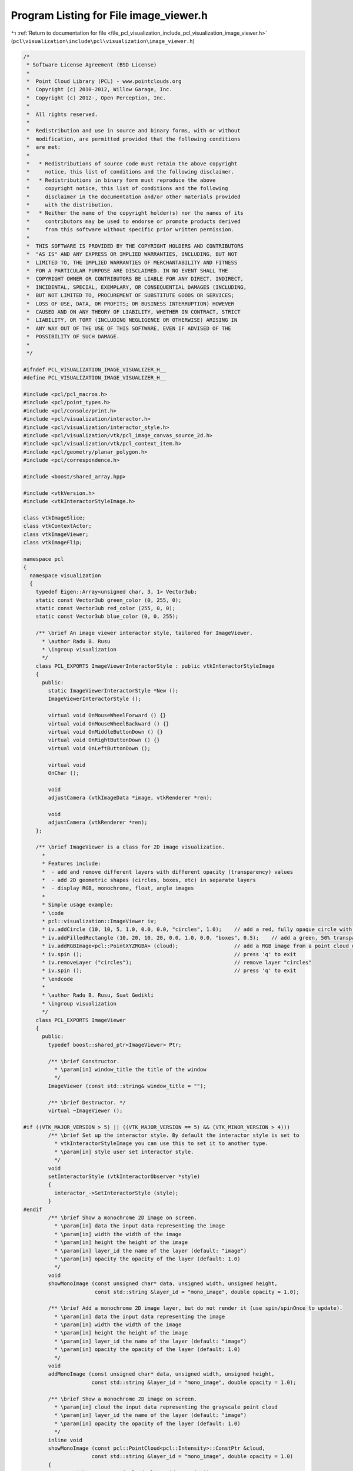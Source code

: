 
.. _program_listing_file_pcl_visualization_include_pcl_visualization_image_viewer.h:

Program Listing for File image_viewer.h
=======================================

|exhale_lsh| :ref:`Return to documentation for file <file_pcl_visualization_include_pcl_visualization_image_viewer.h>` (``pcl\visualization\include\pcl\visualization\image_viewer.h``)

.. |exhale_lsh| unicode:: U+021B0 .. UPWARDS ARROW WITH TIP LEFTWARDS

.. code-block:: cpp

   /*
    * Software License Agreement (BSD License)
    *
    *  Point Cloud Library (PCL) - www.pointclouds.org
    *  Copyright (c) 2010-2012, Willow Garage, Inc.
    *  Copyright (c) 2012-, Open Perception, Inc.
    *
    *  All rights reserved.
    *
    *  Redistribution and use in source and binary forms, with or without
    *  modification, are permitted provided that the following conditions
    *  are met:
    *
    *   * Redistributions of source code must retain the above copyright
    *     notice, this list of conditions and the following disclaimer.
    *   * Redistributions in binary form must reproduce the above
    *     copyright notice, this list of conditions and the following
    *     disclaimer in the documentation and/or other materials provided
    *     with the distribution.
    *   * Neither the name of the copyright holder(s) nor the names of its
    *     contributors may be used to endorse or promote products derived
    *     from this software without specific prior written permission.
    *
    *  THIS SOFTWARE IS PROVIDED BY THE COPYRIGHT HOLDERS AND CONTRIBUTORS
    *  "AS IS" AND ANY EXPRESS OR IMPLIED WARRANTIES, INCLUDING, BUT NOT
    *  LIMITED TO, THE IMPLIED WARRANTIES OF MERCHANTABILITY AND FITNESS
    *  FOR A PARTICULAR PURPOSE ARE DISCLAIMED. IN NO EVENT SHALL THE
    *  COPYRIGHT OWNER OR CONTRIBUTORS BE LIABLE FOR ANY DIRECT, INDIRECT,
    *  INCIDENTAL, SPECIAL, EXEMPLARY, OR CONSEQUENTIAL DAMAGES (INCLUDING,
    *  BUT NOT LIMITED TO, PROCUREMENT OF SUBSTITUTE GOODS OR SERVICES;
    *  LOSS OF USE, DATA, OR PROFITS; OR BUSINESS INTERRUPTION) HOWEVER
    *  CAUSED AND ON ANY THEORY OF LIABILITY, WHETHER IN CONTRACT, STRICT
    *  LIABILITY, OR TORT (INCLUDING NEGLIGENCE OR OTHERWISE) ARISING IN
    *  ANY WAY OUT OF THE USE OF THIS SOFTWARE, EVEN IF ADVISED OF THE
    *  POSSIBILITY OF SUCH DAMAGE.
    *
    */
   
   #ifndef PCL_VISUALIZATION_IMAGE_VISUALIZER_H__
   #define PCL_VISUALIZATION_IMAGE_VISUALIZER_H__
   
   #include <pcl/pcl_macros.h>
   #include <pcl/point_types.h>
   #include <pcl/console/print.h>
   #include <pcl/visualization/interactor.h>
   #include <pcl/visualization/interactor_style.h>
   #include <pcl/visualization/vtk/pcl_image_canvas_source_2d.h>
   #include <pcl/visualization/vtk/pcl_context_item.h>
   #include <pcl/geometry/planar_polygon.h>
   #include <pcl/correspondence.h>
   
   #include <boost/shared_array.hpp>
   
   #include <vtkVersion.h>
   #include <vtkInteractorStyleImage.h>
   
   class vtkImageSlice;
   class vtkContextActor;
   class vtkImageViewer;
   class vtkImageFlip;
   
   namespace pcl
   {
     namespace visualization
     {
       typedef Eigen::Array<unsigned char, 3, 1> Vector3ub;
       static const Vector3ub green_color (0, 255, 0);
       static const Vector3ub red_color (255, 0, 0);
       static const Vector3ub blue_color (0, 0, 255);
   
       /** \brief An image viewer interactor style, tailored for ImageViewer.
         * \author Radu B. Rusu
         * \ingroup visualization
         */
       class PCL_EXPORTS ImageViewerInteractorStyle : public vtkInteractorStyleImage
       {
         public:
           static ImageViewerInteractorStyle *New ();
           ImageViewerInteractorStyle ();
   
           virtual void OnMouseWheelForward () {}
           virtual void OnMouseWheelBackward () {}
           virtual void OnMiddleButtonDown () {}
           virtual void OnRightButtonDown () {}
           virtual void OnLeftButtonDown ();
   
           virtual void
           OnChar ();
   
           void
           adjustCamera (vtkImageData *image, vtkRenderer *ren);
   
           void
           adjustCamera (vtkRenderer *ren);
       };
   
       /** \brief ImageViewer is a class for 2D image visualization.
         *
         * Features include:
         *  - add and remove different layers with different opacity (transparency) values
         *  - add 2D geometric shapes (circles, boxes, etc) in separate layers
         *  - display RGB, monochrome, float, angle images
         *
         * Simple usage example:
         * \code
         * pcl::visualization::ImageViewer iv;
         * iv.addCircle (10, 10, 5, 1.0, 0.0, 0.0, "circles", 1.0);    // add a red, fully opaque circle with radius 5 pixels at (10,10) in layer "circles"
         * iv.addFilledRectangle (10, 20, 10, 20, 0.0, 1.0, 0.0, "boxes", 0.5);    // add a green, 50% transparent box at (10,10->20,20) in layer "boxes"
         * iv.addRGBImage<pcl::PointXYZRGBA> (cloud);                  // add a RGB image from a point cloud dataset in an "rgb_image" default layer
         * iv.spin ();                                                 // press 'q' to exit
         * iv.removeLayer ("circles");                                 // remove layer "circles"
         * iv.spin ();                                                 // press 'q' to exit
         * \endcode
         * 
         * \author Radu B. Rusu, Suat Gedikli
         * \ingroup visualization
         */
       class PCL_EXPORTS ImageViewer
       {
         public:
           typedef boost::shared_ptr<ImageViewer> Ptr;
   
           /** \brief Constructor.
             * \param[in] window_title the title of the window
             */
           ImageViewer (const std::string& window_title = "");
   
           /** \brief Destructor. */
           virtual ~ImageViewer ();
          
   #if ((VTK_MAJOR_VERSION > 5) || ((VTK_MAJOR_VERSION == 5) && (VTK_MINOR_VERSION > 4)))
           /** \brief Set up the interactor style. By default the interactor style is set to
             * vtkInteractorStyleImage you can use this to set it to another type.
             * \param[in] style user set interactor style.
             */
           void
           setInteractorStyle (vtkInteractorObserver *style)
           {
             interactor_->SetInteractorStyle (style);
           }
   #endif
           /** \brief Show a monochrome 2D image on screen.
             * \param[in] data the input data representing the image
             * \param[in] width the width of the image
             * \param[in] height the height of the image
             * \param[in] layer_id the name of the layer (default: "image")
             * \param[in] opacity the opacity of the layer (default: 1.0)
             */
           void 
           showMonoImage (const unsigned char* data, unsigned width, unsigned height,
                          const std::string &layer_id = "mono_image", double opacity = 1.0);
   
           /** \brief Add a monochrome 2D image layer, but do not render it (use spin/spinOnce to update).
             * \param[in] data the input data representing the image
             * \param[in] width the width of the image
             * \param[in] height the height of the image
             * \param[in] layer_id the name of the layer (default: "image")
             * \param[in] opacity the opacity of the layer (default: 1.0)
             */
           void 
           addMonoImage (const unsigned char* data, unsigned width, unsigned height,
                         const std::string &layer_id = "mono_image", double opacity = 1.0);
   
           /** \brief Show a monochrome 2D image on screen.
             * \param[in] cloud the input data representing the grayscale point cloud
             * \param[in] layer_id the name of the layer (default: "image")
             * \param[in] opacity the opacity of the layer (default: 1.0)
             */
           inline void
           showMonoImage (const pcl::PointCloud<pcl::Intensity>::ConstPtr &cloud,
                         const std::string &layer_id = "mono_image", double opacity = 1.0)
           {
             return (showMonoImage (*cloud, layer_id, opacity));
           }
   
           /** \brief Add a monochrome 2D image layer, but do not render it (use spin/spinOnce to update).
             * \param[in] cloud the input data representing the grayscale point cloud
             * \param[in] layer_id the name of the layer (default: "image")
             * \param[in] opacity the opacity of the layer (default: 1.0)
             */
           inline void
           addMonoImage (const pcl::PointCloud<pcl::Intensity>::ConstPtr &cloud,
                        const std::string &layer_id = "mono_image", double opacity = 1.0)
           {
             return (addMonoImage (*cloud, layer_id, opacity));
           }
   
           /** \brief Show a monochrome 2D image on screen.
             * \param[in] cloud the input data representing the grayscale point cloud
             * \param[in] layer_id the name of the layer (default: "image")
             * \param[in] opacity the opacity of the layer (default: 1.0)
             */
           void
           showMonoImage (const pcl::PointCloud<pcl::Intensity> &cloud,
                         const std::string &layer_id = "mono_image", double opacity = 1.0);
   
           /** \brief Add a monochrome 2D image layer, but do not render it (use spin/spinOnce to update).
             * \param[in] cloud the input data representing the RGB point cloud
             * \param[in] layer_id the name of the layer (default: "image")
             * \param[in] opacity the opacity of the layer (default: 1.0)
             */
           void
           addMonoImage (const pcl::PointCloud<pcl::Intensity> &cloud,
                        const std::string &layer_id = "mono_image", double opacity = 1.0);
   
           /** \brief Show a monochrome 2D image on screen.
             * \param[in] cloud the input data representing the grayscale point cloud
             * \param[in] layer_id the name of the layer (default: "image")
             * \param[in] opacity the opacity of the layer (default: 1.0)
             */
           inline void
           showMonoImage (const pcl::PointCloud<pcl::Intensity8u>::ConstPtr &cloud,
                         const std::string &layer_id = "mono_image", double opacity = 1.0)
           {
             return (showMonoImage (*cloud, layer_id, opacity));
           }
   
           /** \brief Add a monochrome 2D image layer, but do not render it (use spin/spinOnce to update).
             * \param[in] cloud the input data representing the grayscale point cloud
             * \param[in] layer_id the name of the layer (default: "image")
             * \param[in] opacity the opacity of the layer (default: 1.0)
             */
           inline void
           addMonoImage (const pcl::PointCloud<pcl::Intensity8u>::ConstPtr &cloud,
                        const std::string &layer_id = "mono_image", double opacity = 1.0)
           {
             return (addMonoImage (*cloud, layer_id, opacity));
           }
   
           /** \brief Show a monochrome 2D image on screen.
             * \param[in] cloud the input data representing the grayscale point cloud
             * \param[in] layer_id the name of the layer (default: "image")
             * \param[in] opacity the opacity of the layer (default: 1.0)
             */
           void
           showMonoImage (const pcl::PointCloud<pcl::Intensity8u> &cloud,
                         const std::string &layer_id = "mono_image", double opacity = 1.0);
   
           /** \brief Add a monochrome 2D image layer, but do not render it (use spin/spinOnce to update).
             * \param[in] cloud the input data representing the RGB point cloud
             * \param[in] layer_id the name of the layer (default: "image")
             * \param[in] opacity the opacity of the layer (default: 1.0)
             */
           void
           addMonoImage (const pcl::PointCloud<pcl::Intensity8u> &cloud,
                        const std::string &layer_id = "mono_image", double opacity = 1.0);
   
           /** \brief Show a 2D RGB image on screen.
             * \param[in] data the input data representing the image
             * \param[in] width the width of the image
             * \param[in] height the height of the image
             * \param[in] layer_id the name of the layer (default: "image")
             * \param[in] opacity the opacity of the layer (default: 1.0)
             */
           void 
           showRGBImage (const unsigned char* data, unsigned width, unsigned height, 
                         const std::string &layer_id = "rgb_image", double opacity = 1.0);
   
           /** \brief Add an RGB 2D image layer, but do not render it (use spin/spinOnce to update).
             * \param[in] data the input data representing the image
             * \param[in] width the width of the image
             * \param[in] height the height of the image
             * \param[in] layer_id the name of the layer (default: "image")
             * \param[in] opacity the opacity of the layer (default: 1.0)
             */
           void 
           addRGBImage (const unsigned char* data, unsigned width, unsigned height, 
                        const std::string &layer_id = "rgb_image", double opacity = 1.0);
   
           /** \brief Show a 2D image on screen, obtained from the RGB channel of a point cloud.
             * \param[in] cloud the input data representing the RGB point cloud 
             * \param[in] layer_id the name of the layer (default: "image")
             * \param[in] opacity the opacity of the layer (default: 1.0)
             */
           template <typename T> inline void 
           showRGBImage (const typename pcl::PointCloud<T>::ConstPtr &cloud,
                         const std::string &layer_id = "rgb_image", double opacity = 1.0)
           {
             return (showRGBImage<T> (*cloud, layer_id, opacity));
           }
   
           /** \brief Add an RGB 2D image layer, but do not render it (use spin/spinOnce to update).
             * \param[in] cloud the input data representing the RGB point cloud 
             * \param[in] layer_id the name of the layer (default: "image")
             * \param[in] opacity the opacity of the layer (default: 1.0)
             */
           template <typename T> inline void 
           addRGBImage (const typename pcl::PointCloud<T>::ConstPtr &cloud,
                        const std::string &layer_id = "rgb_image", double opacity = 1.0)
           {
             return (addRGBImage<T> (*cloud, layer_id, opacity));
           }
   
           /** \brief Show a 2D image on screen, obtained from the RGB channel of a point cloud.
             * \param[in] cloud the input data representing the RGB point cloud 
             * \param[in] layer_id the name of the layer (default: "image")
             * \param[in] opacity the opacity of the layer (default: 1.0)
             */
           template <typename T> void 
           showRGBImage (const pcl::PointCloud<T> &cloud,
                         const std::string &layer_id = "rgb_image", double opacity = 1.0);
   
           /** \brief Add an RGB 2D image layer, but do not render it (use spin/spinOnce to update).
             * \param[in] cloud the input data representing the RGB point cloud 
             * \param[in] layer_id the name of the layer (default: "image")
             * \param[in] opacity the opacity of the layer (default: 1.0)
             */
           template <typename T> void 
           addRGBImage (const pcl::PointCloud<T> &cloud,
                        const std::string &layer_id = "rgb_image", double opacity = 1.0);
   
           /** \brief Show a 2D image (float) on screen.
             * \param[in] data the input data representing the image in float format
             * \param[in] width the width of the image
             * \param[in] height the height of the image
             * \param[in] min_value filter all values in the image to be larger than this minimum value
             * \param[in] max_value filter all values in the image to be smaller than this maximum value
             * \param[in] grayscale show data as grayscale (true) or not (false). Default: false
             * \param[in] layer_id the name of the layer (default: "image")
             * \param[in] opacity the opacity of the layer (default: 1.0)
             */
           void 
           showFloatImage (const float* data, unsigned int width, unsigned int height, 
                           float min_value = std::numeric_limits<float>::min (), 
                           float max_value = std::numeric_limits<float>::max (), bool grayscale = false,
                           const std::string &layer_id = "float_image", double opacity = 1.0);
   
           /** \brief Add a float 2D image layer, but do not render it (use spin/spinOnce to update).
             * \param[in] data the input data representing the image in float format
             * \param[in] width the width of the image
             * \param[in] height the height of the image
             * \param[in] min_value filter all values in the image to be larger than this minimum value
             * \param[in] max_value filter all values in the image to be smaller than this maximum value
             * \param[in] grayscale show data as grayscale (true) or not (false). Default: false
             * \param[in] layer_id the name of the layer (default: "image")
             * \param[in] opacity the opacity of the layer (default: 1.0)
             */
           void 
           addFloatImage (const float* data, unsigned int width, unsigned int height, 
                          float min_value = std::numeric_limits<float>::min (), 
                          float max_value = std::numeric_limits<float>::max (), bool grayscale = false,
                          const std::string &layer_id = "float_image", double opacity = 1.0);
           
           /** \brief Show a 2D image (unsigned short) on screen.
             * \param[in] short_image the input data representing the image in unsigned short format
             * \param[in] width the width of the image
             * \param[in] height the height of the image
             * \param[in] min_value filter all values in the image to be larger than this minimum value
             * \param[in] max_value filter all values in the image to be smaller than this maximum value
             * \param[in] grayscale show data as grayscale (true) or not (false). Default: false
             * \param[in] layer_id the name of the layer (default: "image")
             * \param[in] opacity the opacity of the layer (default: 1.0)
             */
           void
           showShortImage (const unsigned short* short_image, unsigned int width, unsigned int height, 
                           unsigned short min_value = std::numeric_limits<unsigned short>::min (), 
                           unsigned short max_value = std::numeric_limits<unsigned short>::max (), bool grayscale = false,
                           const std::string &layer_id = "short_image", double opacity = 1.0);
   
           /** \brief Add a short 2D image layer, but do not render it (use spin/spinOnce to update).
             * \param[in] short_image the input data representing the image in unsigned short format
             * \param[in] width the width of the image
             * \param[in] height the height of the image
             * \param[in] min_value filter all values in the image to be larger than this minimum value
             * \param[in] max_value filter all values in the image to be smaller than this maximum value
             * \param[in] grayscale show data as grayscale (true) or not (false). Default: false
             * \param[in] layer_id the name of the layer (default: "image")
             * \param[in] opacity the opacity of the layer (default: 1.0)
             */
           void
           addShortImage (const unsigned short* short_image, unsigned int width, unsigned int height, 
                          unsigned short min_value = std::numeric_limits<unsigned short>::min (), 
                          unsigned short max_value = std::numeric_limits<unsigned short>::max (), bool grayscale = false,
                          const std::string &layer_id = "short_image", double opacity = 1.0);
   
           /** \brief Show a 2D image on screen representing angle data.
             * \param[in] data the input data representing the image
             * \param[in] width the width of the image
             * \param[in] height the height of the image
             * \param[in] layer_id the name of the layer (default: "image")
             * \param[in] opacity the opacity of the layer (default: 1.0)
             */
           void 
           showAngleImage (const float* data, unsigned width, unsigned height,
                           const std::string &layer_id = "angle_image", double opacity = 1.0);
   
           /** \brief Add an angle 2D image layer, but do not render it (use spin/spinOnce to update).
             * \param[in] data the input data representing the image
             * \param[in] width the width of the image
             * \param[in] height the height of the image
             * \param[in] layer_id the name of the layer (default: "image")
             * \param[in] opacity the opacity of the layer (default: 1.0)
             */
           void 
           addAngleImage (const float* data, unsigned width, unsigned height,
                          const std::string &layer_id = "angle_image", double opacity = 1.0);
   
           /** \brief Show a 2D image on screen representing half angle data.
             * \param[in] data the input data representing the image
             * \param[in] width the width of the image
             * \param[in] height the height of the image
             * \param[in] layer_id the name of the layer (default: "image")
             * \param[in] opacity the opacity of the layer (default: 1.0)
             */
           void 
           showHalfAngleImage (const float* data, unsigned width, unsigned height,
                               const std::string &layer_id = "half_angle_image", double opacity = 1.0);
   
           /** \brief Add a half angle 2D image layer, but do not render it (use spin/spinOnce to update).
             * \param[in] data the input data representing the image
             * \param[in] width the width of the image
             * \param[in] height the height of the image
             * \param[in] layer_id the name of the layer (default: "image")
             * \param[in] opacity the opacity of the layer (default: 1.0)
             */
           void 
           addHalfAngleImage (const float* data, unsigned width, unsigned height,
                              const std::string &layer_id = "half_angle_image", double opacity = 1.0);
   
           /** \brief Sets the pixel at coordinates(u,v) to color while setting the neighborhood to another
             * \param[in] u the u/x coordinate of the pixel
             * \param[in] v the v/y coordinate of the pixel
             * \param[in] fg_color the pixel color
             * \param[in] bg_color the neighborhood color
             * \param[in] radius the circle radius around the pixel
             * \param[in] layer_id the name of the layer (default: "points")
             * \param[in] opacity the opacity of the layer (default: 1.0)
             */
           void
           markPoint (size_t u, size_t v, Vector3ub fg_color, Vector3ub bg_color = red_color, double radius = 3.0,
                      const std::string &layer_id = "points", double opacity = 1.0);
   
           /** \brief Sets the pixel at coordinates(u,v) to color while setting the neighborhood to another
             * \param[in] uv the u/x, v/y coordinate of the pixels to be marked
             * \param[in] fg_color the pixel color
             * \param[in] bg_color the neighborhood color
             * \param[in] size edge of the square surrounding each pixel
             * \param[in] layer_id the name of the layer (default: "markers")
             * \param[in] opacity the opacity of the layer (default: 1.0)
             */
           void
           markPoints (const std::vector<int>& uv, Vector3ub fg_color, Vector3ub bg_color = red_color, double size = 3.0,
                       const std::string &layer_id = "markers", double opacity = 1.0);
   
           /** \brief Sets the pixel at coordinates(u,v) to color while setting the neighborhood to another (float coordinates version).
             * \param[in] uv the u/x, v/y coordinate of the pixels to be marked
             * \param[in] fg_color the pixel color
             * \param[in] bg_color the neighborhood color
             * \param[in] size edge of the square surrounding each pixel
             * \param[in] layer_id the name of the layer (default: "markers")
             * \param[in] opacity the opacity of the layer (default: 1.0)
             */
           void
           markPoints (const std::vector<float>& uv, Vector3ub fg_color, Vector3ub bg_color = red_color, double size = 3.0,
                       const std::string &layer_id = "markers", double opacity = 1.0);
   
           /** \brief Set the window title name
             * \param[in] name the window title
             */
           void
           setWindowTitle (const std::string& name);
   
           /** \brief Spin method. Calls the interactor and runs an internal loop. */
           void 
           spin ();
           
           /** \brief Spin once method. Calls the interactor and updates the screen once. 
             * \param[in] time - How long (in ms) should the visualization loop be allowed to run.
             * \param[in] force_redraw - if false it might return without doing anything if the 
             * interactor's framerate does not require a redraw yet.
             */
           void 
           spinOnce (int time = 1, bool force_redraw = true);
           
           /** \brief Register a callback function for keyboard events
             * \param[in] callback  the function that will be registered as a callback for a keyboard event
             * \param[in] cookie    user data that is passed to the callback
             * \return a connection object that allows to disconnect the callback function.
             */
           boost::signals2::connection 
           registerKeyboardCallback (void (*callback) (const pcl::visualization::KeyboardEvent&, void*), 
                                     void* cookie = NULL)
           {
             return (registerKeyboardCallback (boost::bind (callback, _1, cookie)));
           }
           
           /** \brief Register a callback function for keyboard events
             * \param[in] callback  the member function that will be registered as a callback for a keyboard event
             * \param[in] instance  instance to the class that implements the callback function
             * \param[in] cookie    user data that is passed to the callback
             * \return a connection object that allows to disconnect the callback function.
             */
           template<typename T> boost::signals2::connection 
           registerKeyboardCallback (void (T::*callback) (const pcl::visualization::KeyboardEvent&, void*), 
                                     T& instance, void* cookie = NULL)
           {
             return (registerKeyboardCallback (boost::bind (callback,  boost::ref (instance), _1, cookie)));
           }
           
           /** \brief Register a callback boost::function for keyboard events
             * \param[in] cb the boost function that will be registered as a callback for a keyboard event
             * \return a connection object that allows to disconnect the callback function.
             */
           boost::signals2::connection 
           registerKeyboardCallback (boost::function<void (const pcl::visualization::KeyboardEvent&)> cb);
   
           /** \brief Register a callback boost::function for mouse events
             * \param[in] callback  the function that will be registered as a callback for a mouse event
             * \param[in] cookie    user data that is passed to the callback
             * \return a connection object that allows to disconnect the callback function.
             */
           boost::signals2::connection 
           registerMouseCallback (void (*callback) (const pcl::visualization::MouseEvent&, void*), 
                                  void* cookie = NULL)
           {
             return (registerMouseCallback (boost::bind (callback, _1, cookie)));
           }
           
           /** \brief Register a callback function for mouse events
             * \param[in] callback  the member function that will be registered as a callback for a mouse event
             * \param[in] instance  instance to the class that implements the callback function
             * \param[in] cookie    user data that is passed to the callback
             * \return a connection object that allows to disconnect the callback function.
             */
           template<typename T> boost::signals2::connection 
           registerMouseCallback (void (T::*callback) (const pcl::visualization::MouseEvent&, void*), 
                                  T& instance, void* cookie = NULL)
           {
             return (registerMouseCallback (boost::bind (callback, boost::ref (instance), _1, cookie)));
           }
   
           /** \brief Register a callback function for mouse events
             * \param[in] cb the boost function that will be registered as a callback for a mouse event
             * \return a connection object that allows to disconnect the callback function.
             */        
           boost::signals2::connection 
           registerMouseCallback (boost::function<void (const pcl::visualization::MouseEvent&)> cb);
           
           /** \brief Set the position in screen coordinates.
             * \param[in] x where to move the window to (X)
             * \param[in] y where to move the window to (Y)
             */
           void
           setPosition (int x, int y);
   
           /** \brief Set the window size in screen coordinates.
             * \param[in] xw window size in horizontal (pixels)
             * \param[in] yw window size in vertical (pixels)
             */
           void
           setSize (int xw, int yw);
   
           /** \brief Return the window size in pixels. */
           int*
           getSize ();
   
           /** \brief Returns true when the user tried to close the window */
           bool
           wasStopped () const { return (stopped_); }
   
           /** \brief Stop the interaction and close the visualizaton window. */
           void
           close ()
           {
             stopped_ = true;
             // This tends to close the window...
   #if ((VTK_MAJOR_VERSION == 5) && (VTK_MINOR_VERSION <= 4))
             interactor_->stopLoop ();
   #else
             interactor_->TerminateApp ();
   #endif
           }
   
           /** \brief Add a circle shape from a point and a radius
             * \param[in] x the x coordinate of the circle center
             * \param[in] y the y coordinate of the circle center
             * \param[in] radius the radius of the circle
             * \param[in] layer_id the 2D layer ID where we want the extra information to be drawn. 
             * \param[in] opacity the opacity of the layer: 0 for invisible, 1 for opaque. (default: 1.0)
             */
           bool
           addCircle (unsigned int x, unsigned int y, double radius, 
                      const std::string &layer_id = "circles", double opacity = 1.0);
   
           /** \brief Add a circle shape from a point and a radius
             * \param[in] x the x coordinate of the circle center
             * \param[in] y the y coordinate of the circle center
             * \param[in] radius the radius of the circle
             * \param[in] r the red channel of the color that the sphere should be rendered with (0.0 -> 1.0)
             * \param[in] g the green channel of the color that the sphere should be rendered with (0.0 -> 1.0)
             * \param[in] b the blue channel of the color that the sphere should be rendered with (0.0 -> 1.0)
             * \param[in] layer_id the 2D layer ID where we want the extra information to be drawn. 
             * \param[in] opacity the opacity of the layer: 0 for invisible, 1 for opaque. (default: 1.0)
             */
           bool
           addCircle (unsigned int x, unsigned int y, double radius, 
                      double r, double g, double b,
                      const std::string &layer_id = "circles", double opacity = 1.0);
   
           /** \brief Add a 2D box and color its edges with a given color
             * \param[in] min_pt the X,Y min coordinate
             * \param[in] max_pt the X,Y max coordinate
             * \param[in] layer_id the 2D layer ID where we want the extra information to be drawn. 
             * \param[in] opacity the opacity of the layer: 0 for invisible, 1 for opaque. (default: 1.0)
             */
           bool
           addRectangle (const pcl::PointXY &min_pt, const pcl::PointXY &max_pt,
                         const std::string &layer_id = "rectangles", double opacity = 1.0);
   
           /** \brief Add a 2D box and color its edges with a given color
             * \param[in] min_pt the X,Y min coordinate
             * \param[in] max_pt the X,Y max coordinate
             * \param[in] r the red channel of the color that the box should be rendered with (0.0 -> 1.0)
             * \param[in] g the green channel of the color that the box should be rendered with (0.0 -> 1.0)
             * \param[in] b the blue channel of the color that the box should be rendered with (0.0 -> 1.0)
             * \param[in] layer_id the 2D layer ID where we want the extra information to be drawn. 
             * \param[in] opacity the opacity of the layer: 0 for invisible, 1 for opaque. (default: 1.0)
             */
           bool
           addRectangle (const pcl::PointXY &min_pt, const pcl::PointXY &max_pt,
                         double r, double g, double b,
                         const std::string &layer_id = "rectangles", double opacity = 1.0);
   
           /** \brief Add a 2D box and color its edges with a given color
             * \param[in] x_min the X min coordinate
             * \param[in] x_max the X max coordinate
             * \param[in] y_min the Y min coordinate
             * \param[in] y_max the Y max coordinate 
             * \param[in] layer_id the 2D layer ID where we want the extra information to be drawn. 
             * \param[in] opacity the opacity of the layer: 0 for invisible, 1 for opaque. (default: 1.0)
             */
           bool
           addRectangle (unsigned int x_min, unsigned int x_max, unsigned int y_min, unsigned int y_max,  
                         const std::string &layer_id = "rectangles", double opacity = 1.0);
   
           /** \brief Add a 2D box and color its edges with a given color
             * \param[in] x_min the X min coordinate
             * \param[in] x_max the X max coordinate
             * \param[in] y_min the Y min coordinate
             * \param[in] y_max the Y max coordinate 
             * \param[in] r the red channel of the color that the box should be rendered with (0.0 -> 1.0)
             * \param[in] g the green channel of the color that the box should be rendered with (0.0 -> 1.0)
             * \param[in] b the blue channel of the color that the box should be rendered with (0.0 -> 1.0)
             * \param[in] layer_id the 2D layer ID where we want the extra information to be drawn. 
             * \param[in] opacity the opacity of the layer: 0 for invisible, 1 for opaque. (default: 1.0)
             */
           bool
           addRectangle (unsigned int x_min, unsigned int x_max, unsigned int y_min, unsigned int y_max,  
                         double r, double g, double b,
                         const std::string &layer_id = "rectangles", double opacity = 1.0);
   
           /** \brief Add a 2D box and color its edges with a given color
             * \param[in] image the organized point cloud dataset containing the image data
             * \param[in] min_pt the X,Y min coordinate
             * \param[in] max_pt the X,Y max coordinate
             * \param[in] layer_id the 2D layer ID where we want the extra information to be drawn. 
             * \param[in] opacity the opacity of the layer: 0 for invisible, 1 for opaque. (default: 1.0)
             */
           template <typename T> bool
           addRectangle (const typename pcl::PointCloud<T>::ConstPtr &image, 
                         const T &min_pt, const T &max_pt,
                         const std::string &layer_id = "rectangles", double opacity = 1.0);
   
           /** \brief Add a 2D box and color its edges with a given color
             * \param[in] image the organized point cloud dataset containing the image data
             * \param[in] min_pt the X,Y min coordinate
             * \param[in] max_pt the X,Y max coordinate
             * \param[in] r the red channel of the color that the box should be rendered with (0.0 -> 1.0)
             * \param[in] g the green channel of the color that the box should be rendered with (0.0 -> 1.0)
             * \param[in] b the blue channel of the color that the box should be rendered with (0.0 -> 1.0)
             * \param[in] layer_id the 2D layer ID where we want the extra information to be drawn. 
             * \param[in] opacity the opacity of the layer: 0 for invisible, 1 for opaque. (default: 1.0)
             */
           template <typename T> bool
           addRectangle (const typename pcl::PointCloud<T>::ConstPtr &image, 
                         const T &min_pt, const T &max_pt,
                         double r, double g, double b,
                         const std::string &layer_id = "rectangles", double opacity = 1.0);
   
           /** \brief Add a 2D box that contains a given image mask and color its edges
             * \param[in] image the organized point cloud dataset containing the image data
             * \param[in] mask the point data representing the mask that we want to draw
             * \param[in] r the red channel of the color that the mask should be rendered with 
             * \param[in] g the green channel of the color that the mask should be rendered with
             * \param[in] b the blue channel of the color that the mask should be rendered with
             * \param[in] layer_id the 2D layer ID where we want the extra information to be drawn.
             * \param[in] opacity the opacity of the layer: 0 for invisible, 1 for opaque. (default: 1.0)
             */
           template <typename T> bool
           addRectangle (const typename pcl::PointCloud<T>::ConstPtr &image, const pcl::PointCloud<T> &mask, 
                         double r, double g, double b, 
                         const std::string &layer_id = "rectangles", double opacity = 1.0);
   
           /** \brief Add a 2D box that contains a given image mask and color its edges in red
             * \param[in] image the organized point cloud dataset containing the image data
             * \param[in] mask the point data representing the mask that we want to draw
             * \param[in] layer_id the 2D layer ID where we want the extra information to be drawn.
             * \param[in] opacity the opacity of the layer: 0 for invisible, 1 for opaque. (default: 1.0)
             */
           template <typename T> bool
           addRectangle (const typename pcl::PointCloud<T>::ConstPtr &image, const pcl::PointCloud<T> &mask, 
                         const std::string &layer_id = "image_mask", double opacity = 1.0);
   
           /** \brief Add a 2D box and fill it in with a given color
             * \param[in] x_min the X min coordinate
             * \param[in] x_max the X max coordinate
             * \param[in] y_min the Y min coordinate
             * \param[in] y_max the Y max coordinate 
             * \param[in] layer_id the 2D layer ID where we want the extra information to be drawn. 
             * \param[in] opacity the opacity of the layer: 0 for invisible, 1 for opaque. (default: 0.5)
             */
           bool
           addFilledRectangle (unsigned int x_min, unsigned int x_max, unsigned int y_min, unsigned int y_max,  
                               const std::string &layer_id = "boxes", double opacity = 0.5);
   
           /** \brief Add a 2D box and fill it in with a given color
             * \param[in] x_min the X min coordinate
             * \param[in] x_max the X max coordinate
             * \param[in] y_min the Y min coordinate
             * \param[in] y_max the Y max coordinate 
             * \param[in] r the red channel of the color that the box should be rendered with (0.0 -> 1.0)
             * \param[in] g the green channel of the color that the box should be rendered with (0.0 -> 1.0)
             * \param[in] b the blue channel of the color that the box should be rendered with (0.0 -> 1.0)
             * \param[in] layer_id the 2D layer ID where we want the extra information to be drawn. 
             * \param[in] opacity the opacity of the layer: 0 for invisible, 1 for opaque. (default: 0.5)
             */
           bool
           addFilledRectangle (unsigned int x_min, unsigned int x_max, unsigned int y_min, unsigned int y_max,  
                               double r, double g, double b,
                               const std::string &layer_id = "boxes", double opacity = 0.5);
   
           /** \brief Add a 2D line with a given color
             * \param[in] x_min the X min coordinate
             * \param[in] y_min the Y min coordinate
             * \param[in] x_max the X max coordinate
             * \param[in] y_max the Y max coordinate 
             * \param[in] r the red channel of the color that the line should be rendered with (0.0 -> 1.0)
             * \param[in] g the green channel of the color that the line should be rendered with (0.0 -> 1.0)
             * \param[in] b the blue channel of the color that the line should be rendered with (0.0 -> 1.0)
             * \param[in] layer_id the 2D layer ID where we want the extra information to be drawn. 
             * \param[in] opacity the opacity of the layer: 0 for invisible, 1 for opaque. (default: 1.0)
             */
           bool
           addLine (unsigned int x_min, unsigned int y_min, unsigned int x_max, unsigned int y_max,
                    double r, double g, double b, 
                    const std::string &layer_id = "line", double opacity = 1.0);
   
           /** \brief Add a 2D line with a given color
             * \param[in] x_min the X min coordinate
             * \param[in] y_min the Y min coordinate
             * \param[in] x_max the X max coordinate
             * \param[in] y_max the Y max coordinate 
             * \param[in] layer_id the 2D layer ID where we want the extra information to be drawn. 
             * \param[in] opacity the opacity of the layer: 0 for invisible, 1 for opaque. (default: 1.0)
             */
           bool
           addLine (unsigned int x_min, unsigned int y_min, unsigned int x_max, unsigned int y_max,
                    const std::string &layer_id = "line", double opacity = 1.0);
   
           /** \brief Add a 2D text with a given color
             * \param[in] x the X coordinate
             * \param[in] y the Y coordinate
             * \param[in] text the text string to be displayed
             * \param[in] r the red channel of the color that the line should be rendered with (0.0 -> 1.0)
             * \param[in] g the green channel of the color that the line should be rendered with (0.0 -> 1.0)
             * \param[in] b the blue channel of the color that the line should be rendered with (0.0 -> 1.0)
             * \param[in] layer_id the 2D layer ID where we want the extra information to be drawn.
             * \param[in] opacity the opacity of the layer: 0 for invisible, 1 for opaque. (default: 1.0)
             */
           bool
           addText (unsigned int x, unsigned int y, const std::string& text,
                    double r, double g, double b,
                    const std::string &layer_id = "line", double opacity = 1.0);
   
           /** \brief Add a 2D text with a given color
             * \param[in] x the X coordinate
             * \param[in] y the Y coordinate
             * \param[in] text the text string to be displayed
             * \param[in] layer_id the 2D layer ID where we want the extra information to be drawn.
             * \param[in] opacity the opacity of the layer: 0 for invisible, 1 for opaque. (default: 1.0)
             */
           bool
           addText (unsigned int x, unsigned int y, const std::string& text,
                    const std::string &layer_id = "line", double opacity = 1.0);
   
           /** \brief Add a generic 2D mask to an image 
             * \param[in] image the organized point cloud dataset containing the image data
             * \param[in] mask the point data representing the mask that we want to draw
             * \param[in] r the red channel of the color that the mask should be rendered with 
             * \param[in] g the green channel of the color that the mask should be rendered with
             * \param[in] b the blue channel of the color that the mask should be rendered with
             * \param[in] layer_id the 2D layer ID where we want the extra information to be drawn.
             * \param[in] opacity the opacity of the layer: 0 for invisible, 1 for opaque. (default: 0.5)
             */
           template <typename T> bool
           addMask (const typename pcl::PointCloud<T>::ConstPtr &image, const pcl::PointCloud<T> &mask, 
                    double r, double g, double b, 
                    const std::string &layer_id = "image_mask", double opacity = 0.5);
   
           /** \brief Add a generic 2D mask to an image (colored in red)
             * \param[in] image the organized point cloud dataset containing the image data
             * \param[in] mask the point data representing the mask that we want to draw
             * \param[in] layer_id the 2D layer ID where we want the extra information to be drawn.
             * \param[in] opacity the opacity of the layer: 0 for invisible, 1 for opaque. (default: 0.5)
             */
           template <typename T> bool
           addMask (const typename pcl::PointCloud<T>::ConstPtr &image, const pcl::PointCloud<T> &mask, 
                    const std::string &layer_id = "image_mask", double opacity = 0.5);
   
           /** \brief Add a generic 2D planar polygon to an image 
             * \param[in] image the organized point cloud dataset containing the image data
             * \param[in] polygon the point data representing the polygon that we want to draw. 
             * A line will be drawn from each point to the next in the dataset.
             * \param[in] r the red channel of the color that the polygon should be rendered with 
             * \param[in] g the green channel of the color that the polygon should be rendered with
             * \param[in] b the blue channel of the color that the polygon should be rendered with
             * \param[in] layer_id the 2D layer ID where we want the extra information to be drawn.
             * \param[in] opacity the opacity of the layer: 0 for invisible, 1 for opaque. (default: 1.0)
             */
           template <typename T> bool
           addPlanarPolygon (const typename pcl::PointCloud<T>::ConstPtr &image, const pcl::PlanarPolygon<T> &polygon, 
                             double r, double g, double b, 
                             const std::string &layer_id = "planar_polygon", double opacity = 1.0);
   
           /** \brief Add a generic 2D planar polygon to an image 
             * \param[in] image the organized point cloud dataset containing the image data
             * \param[in] polygon the point data representing the polygon that we want to draw. 
             * A line will be drawn from each point to the next in the dataset.
             * \param[in] layer_id the 2D layer ID where we want the extra information to be drawn.
             * \param[in] opacity the opacity of the layer: 0 for invisible, 1 for opaque. (default: 1.0)
             */
           template <typename T> bool
           addPlanarPolygon (const typename pcl::PointCloud<T>::ConstPtr &image, const pcl::PlanarPolygon<T> &polygon, 
                             const std::string &layer_id = "planar_polygon", double opacity = 1.0);
   
           /** \brief Add a new 2D rendering layer to the viewer. 
             * \param[in] layer_id the name of the layer
             * \param[in] width the width of the layer
             * \param[in] height the height of the layer
             * \param[in] opacity the opacity of the layer: 0 for invisible, 1 for opaque. (default: 0.5)
             */
           bool
           addLayer (const std::string &layer_id, int width, int height, double opacity = 0.5);
   
           /** \brief Remove a 2D layer given by its ID.
             * \param[in] layer_id the name of the layer
             */
           void
           removeLayer (const std::string &layer_id);
   
           /** \brief Add the specified correspondences to the display.
             * \param[in] source_img The source RGB image
             * \param[in] target_img The target RGB image
             * \param[in] correspondences The list of correspondences to display.
             * \param[in] nth display only the Nth correspondence (e.g., skip the rest)
             * \param[in] layer_id the layer id (default: "correspondences")
             */
           template <typename PointT> bool
           showCorrespondences (const pcl::PointCloud<PointT> &source_img,
                                const pcl::PointCloud<PointT> &target_img,
                                const pcl::Correspondences &correspondences,
                                int nth = 1,
                                const std::string &layer_id = "correspondences");
   
         protected:
           /** \brief Trigger a render call. */
           void
           render ();
   
           /** \brief Convert the Intensity information in a PointCloud<Intensity> to an unsigned char array
             * \param[in] cloud the input cloud containing the grayscale intensity information
             * \param[out] data a boost shared array of unsigned char type
             * \note The method assumes that the data array has already been allocated and
             * contains enough space to copy all the data from cloud!
             */
           void
           convertIntensityCloudToUChar (const pcl::PointCloud<pcl::Intensity> &cloud,
                                   boost::shared_array<unsigned char> data);
   
           /** \brief Convert the Intensity8u information in a PointCloud<Intensity8u> to an unsigned char array
             * \param[in] cloud the input cloud containing the grayscale intensity information
             * \param[out] data a boost shared array of unsigned char type
             * \note The method assumes that the data array has already been allocated and
             * contains enough space to copy all the data from cloud!
             */
           void
           convertIntensityCloud8uToUChar (const pcl::PointCloud<pcl::Intensity8u> &cloud,
                                   boost::shared_array<unsigned char> data);
   
           /** \brief Convert the RGB information in a PointCloud<T> to an unsigned char array
             * \param[in] cloud the input cloud containing the RGB information
             * \param[out] data a boost shared array of unsigned char type
             * \note The method assumes that the data array has already been allocated and
             * contains enough space to copy all the data from cloud!
             */
           template <typename T> void
           convertRGBCloudToUChar (const pcl::PointCloud<T> &cloud,
                                   boost::shared_array<unsigned char> &data);
   
           /** \brief Set the stopped flag back to false */
           void
           resetStoppedFlag () { stopped_ = false; }
   
           /** \brief Fire up a mouse event with a specified event ID
             * \param[in] event_id the id of the event
             */
           void 
           emitMouseEvent (unsigned long event_id);
           
           /** \brief Fire up a keyboard event with a specified event ID
             * \param[in] event_id the id of the event
             */
           void 
           emitKeyboardEvent (unsigned long event_id);
           
           // Callbacks used to register for vtk command
           static void 
           MouseCallback (vtkObject*, unsigned long eid, void* clientdata, void *calldata);
           static void 
           KeyboardCallback (vtkObject*, unsigned long eid, void* clientdata, void *calldata);
           
         protected: // types
           struct ExitMainLoopTimerCallback : public vtkCommand
           {
             ExitMainLoopTimerCallback () : right_timer_id (), window () {}
   
             static ExitMainLoopTimerCallback* New ()
             {
               return (new ExitMainLoopTimerCallback);
             }
             virtual void 
             Execute (vtkObject* vtkNotUsed (caller), unsigned long event_id, void* call_data)
             {
               if (event_id != vtkCommand::TimerEvent)
                 return;
               int timer_id = *static_cast<int*> (call_data);
               if (timer_id != right_timer_id)
                 return;
   #if ((VTK_MAJOR_VERSION == 5) && (VTK_MINOR_VERSION <= 4))
               window->interactor_->stopLoop ();
   #else
               window->interactor_->TerminateApp ();
   #endif
             }
             int right_timer_id;
             ImageViewer* window;
           };
           struct ExitCallback : public vtkCommand
           {
             ExitCallback () : window () {}
   
             static ExitCallback* New ()
             {
               return (new ExitCallback);
             }
             virtual void 
             Execute (vtkObject*, unsigned long event_id, void*)
             {
               if (event_id != vtkCommand::ExitEvent)
                 return;
               window->stopped_ = true;
   #if ((VTK_MAJOR_VERSION == 5) && (VTK_MINOR_VERSION <= 4))
               window->interactor_->stopLoop ();
   #else
               window->interactor_->TerminateApp ();
   #endif
             }
             ImageViewer* window;
           };
   
       private:
           /** \brief Internal structure describing a layer. */
           struct Layer
           {
             Layer () : actor (), layer_name () {}
             vtkSmartPointer<vtkContextActor> actor;
             std::string layer_name;
           };
   
           typedef std::vector<Layer> LayerMap;
   
           /** \brief Add a new 2D rendering layer to the viewer. 
             * \param[in] layer_id the name of the layer
             * \param[in] width the width of the layer
             * \param[in] height the height of the layer
             * \param[in] opacity the opacity of the layer: 0 for invisible, 1 for opaque. (default: 0.5)
             * \param[in] fill_box set to true to fill in the image with one black box before starting
             */
           LayerMap::iterator
           createLayer (const std::string &layer_id, int width, int height, double opacity = 0.5, bool fill_box = true);
   
           boost::signals2::signal<void (const pcl::visualization::MouseEvent&)> mouse_signal_;
           boost::signals2::signal<void (const pcl::visualization::KeyboardEvent&)> keyboard_signal_;
           
   #if ((VTK_MAJOR_VERSION == 5) && (VTK_MINOR_VERSION <= 4))
           vtkSmartPointer<PCLVisualizerInteractor> interactor_;
   #else
           vtkSmartPointer<vtkRenderWindowInteractor> interactor_;
   #endif
           vtkSmartPointer<vtkCallbackCommand> mouse_command_;
           vtkSmartPointer<vtkCallbackCommand> keyboard_command_;
   
           /** \brief Callback object enabling us to leave the main loop, when a timer fires. */
           vtkSmartPointer<ExitMainLoopTimerCallback> exit_main_loop_timer_callback_;
           vtkSmartPointer<ExitCallback> exit_callback_;
   
           /** \brief The ImageViewer widget. */
           vtkSmartPointer<vtkImageViewer> image_viewer_;
   
           /** \brief The render window. */
           vtkSmartPointer<vtkRenderWindow> win_;
   
           /** \brief The renderer. */
           vtkSmartPointer<vtkRenderer> ren_;
   
   #if !((VTK_MAJOR_VERSION == 5) && (VTK_MINOR_VERSION <= 10))
           /** \brief Global prop. This is the actual "actor". */
           vtkSmartPointer<vtkImageSlice> slice_;
   #endif
           /** \brief The interactor style. */
           vtkSmartPointer<ImageViewerInteractorStyle> interactor_style_;
   
           /** \brief The data array representing the image. Used internally. */
           boost::shared_array<unsigned char> data_;
     
           /** \brief The data array (representing the image) size. Used internally. */
           size_t data_size_;
   
           /** \brief Set to false if the interaction loop is running. */
           bool stopped_;
   
           /** \brief Global timer ID. Used in destructor only. */
           int timer_id_;
   
           // /** \brief Internal blender used to overlay 2D geometry over the image. */
           // vtkSmartPointer<vtkImageBlend> blend_;
    
           /** \brief Internal list with different 2D layers shapes. */
           LayerMap layer_map_;
   
           /** \brief Image reslice, used for flipping the image. */
           vtkSmartPointer<vtkImageFlip> algo_;
   
           /** \brief Internal data array. Used everytime add***Image is called. 
             * Cleared, everytime the render loop is executed. 
             */
           std::vector<unsigned char*> image_data_;
   
           struct LayerComparator
           {
             LayerComparator (const std::string &str) : str_ (str) {}
             const std::string &str_;
   
             bool
             operator () (const Layer &layer)
             {
               return (layer.layer_name == str_);
             }
           };        
           
         public:
           EIGEN_MAKE_ALIGNED_OPERATOR_NEW
       };
     }
   }
   
   #include <pcl/visualization/impl/image_viewer.hpp>
   
   #endif  /* __IMAGE_VISUALIZER_H__ */
   
